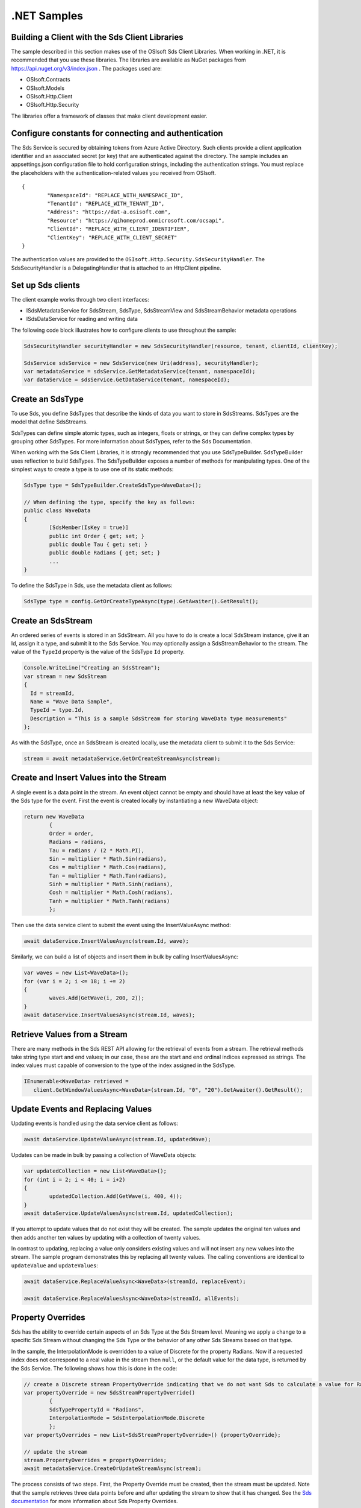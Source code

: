 .NET Samples 
============

Building a Client with the Sds Client Libraries
----------------------------------------------

The sample described in this section makes use of the OSIsoft Sds Client Libraries. When working in .NET, 
it is recommended that you use these libraries. The libraries are available as NuGet packages 
from https://api.nuget.org/v3/index.json . The packages used are:

* OSIsoft.Contracts
* OSIsoft.Models
* OSIsoft.Http.Client  
* OSIsoft.Http.Security 

The libraries offer a framework of classes that make client development easier.

Configure constants for connecting and authentication
-----------------------------------------------------

The Sds Service is secured by obtaining tokens from Azure Active Directory. Such clients 
provide a client application identifier and an associated secret (or key) that are 
authenticated against the directory. The sample includes an appsettings.json configuration 
file to hold configuration strings, including the authentication strings. You must 
replace the placeholders with the authentication-related values you received from OSIsoft. 

::

	{
		"NamespaceId": "REPLACE_WITH_NAMESPACE_ID",
		"TenantId": "REPLACE_WITH_TENANT_ID",
		"Address": "https://dat-a.osisoft.com",
		"Resource": "https://qihomeprod.onmicrosoft.com/ocsapi",
		"ClientId": "REPLACE_WITH_CLIENT_IDENTIFIER",
		"ClientKey": "REPLACE_WITH_CLIENT_SECRET"
	}



The authentication values are provided to the ``OSIsoft.Http.Security.SdsSecurityHandler``. 
The SdsSecurityHandler is a DelegatingHandler that is attached to an HttpClient pipeline.

Set up Sds clients
-----------------

The client example works through two client interfaces: 

* ISdsMetadataService for SdsStream, SdsType, SdsStreamView and SdsStreamBehavior metadata operations
* ISdsDataService for reading and writing data

The following code block illustrates how to configure clients to use throughout the sample:

.. code:: cs

	SdsSecurityHandler securityHandler = new SdsSecurityHandler(resource, tenant, clientId, clientKey);

	SdsService sdsService = new SdsService(new Uri(address), securityHandler);
	var metadataService = sdsService.GetMetadataService(tenant, namespaceId);
	var dataService = sdsService.GetDataService(tenant, namespaceId);
  
  

Create an SdsType
---------------

To use Sds, you define SdsTypes that describe the kinds of data you want to store in 
SdsStreams. SdsTypes are the model that define SdsStreams.

SdsTypes can define simple atomic types, such as integers, floats or strings, or they 
can define complex types by grouping other SdsTypes. For more information about SdsTypes, 
refer to the Sds Documentation.

When working with the Sds Client Libraries, it is strongly recommended that you use 
SdsTypeBuilder. SdsTypeBuilder uses reflection to build SdsTypes. The SdsTypeBuilder exposes 
a number of methods for manipulating types. One of the simplest ways to create a type 
is to use one of its static methods:

.. code:: cs

	SdsType type = SdsTypeBuilder.CreateSdsType<WaveData>();
 
	// When defining the type, specify the key as follows:
	public class WaveData 
	{
		[SdsMember(IsKey = true)]
		public int Order { get; set; }
		public double Tau { get; set; }
		public double Radians { get; set; }
		...
	}
    
To define the SdsType in Sds, use the metadata client as follows:

.. code:: cs

	SdsType type = config.GetOrCreateTypeAsync(type).GetAwaiter().GetResult();

Create an SdsStream
------------------

An ordered series of events is stored in an SdsStream. All you have to do
is create a local SdsStream instance, give it an Id, assign it a type,
and submit it to the Sds Service. You may optionally assign a
SdsStreamBehavior to the stream. The value of the ``TypeId`` property is
the value of the SdsType ``Id`` property.

.. code:: cs

      Console.WriteLine("Creating an SdsStream");
      var stream = new SdsStream
      {
        Id = streamId,
        Name = "Wave Data Sample",
        TypeId = type.Id,
        Description = "This is a sample SdsStream for storing WaveData type measurements"
      };


As with the SdsType, once an SdsStream is created locally, use the metadata client 
to submit it to the Sds Service:

.. code:: cs

	stream = await metadataService.GetOrCreateStreamAsync(stream);

Create and Insert Values into the Stream
----------------------------------------

A single event is a data point in the stream. An event object cannot be
empty and should have at least the key value of the Sds type for the
event.  First the event is created locally by instantiating a new WaveData 
object:

.. code:: cs

	return new WaveData
		{
		Order = order,
		Radians = radians,
		Tau = radians / (2 * Math.PI),
		Sin = multiplier * Math.Sin(radians),
		Cos = multiplier * Math.Cos(radians),
		Tan = multiplier * Math.Tan(radians),
		Sinh = multiplier * Math.Sinh(radians),
		Cosh = multiplier * Math.Cosh(radians),
		Tanh = multiplier * Math.Tanh(radians)
		};

Then use the data service client to submit the event using the InsertValueAsync method:

.. code:: cs

 await dataService.InsertValueAsync(stream.Id, wave);

Similarly, we can build a list of objects and insert them in bulk by calling 
InsertValuesAsync:

.. code:: cs

	var waves = new List<WaveData>();
	for (var i = 2; i <= 18; i += 2)
	{
		waves.Add(GetWave(i, 200, 2));
	}
	await dataService.InsertValuesAsync(stream.Id, waves);


Retrieve Values from a Stream
-----------------------------

There are many methods in the Sds REST API allowing for the retrieval of
events from a stream. The retrieval methods take string type start and
end values; in our case, these are the start and end ordinal indices
expressed as strings. The index values must
capable of conversion to the type of the index assigned in the SdsType.

.. code:: cs

  IEnumerable<WaveData> retrieved = 
     client.GetWindowValuesAsync<WaveData>(stream.Id, "0", "20").GetAwaiter().GetResult();

Update Events and Replacing Values
----------------------------------

Updating events is handled using the data service client as follows:

.. code:: cs

	await dataService.UpdateValueAsync(stream.Id, updatedWave);

Updates can be made in bulk by passing a collection of WaveData objects:

.. code:: cs

	var updatedCollection = new List<WaveData>();
	for (int i = 2; i < 40; i = i+2)
	{
		updatedCollection.Add(GetWave(i, 400, 4));
	}
	await dataService.UpdateValuesAsync(stream.Id, updatedCollection);

If you attempt to update values that do not exist they will be created. The sample updates
the original ten values and then adds another ten values by updating with a
collection of twenty values.

In contrast to updating, replacing a value only considers existing
values and will not insert any new values into the stream. The sample
program demonstrates this by replacing all twenty values. The calling conventions are
identical to ``updateValue`` and ``updateValues``:

.. code:: cs

	await dataService.ReplaceValueAsync<WaveData>(streamId, replaceEvent);	

	await dataService.ReplaceValuesAsync<WaveData>(streamId, allEvents);

Property Overrides
------------------

Sds has the ability to override certain aspects of an Sds Type at the Sds Stream level.  
Meaning we apply a change to a specific Sds Stream without changing the Sds Type or the
behavior of any other Sds Streams based on that type.  

In the sample, the InterpolationMode is overridden to a value of Discrete for the property Radians. 
Now if a requested index does not correspond to a real value in the stream then ``null``, 
or the default value for the data type, is returned by the Sds Service. 
The following shows how this is done in the code:

.. code:: cs
                
	// create a Discrete stream PropertyOverride indicating that we do not want Sds to calculate a value for Radians and update our stream 
	var propertyOverride = new SdsStreamPropertyOverride()
		{
		SdsTypePropertyId = "Radians",
		InterpolationMode = SdsInterpolationMode.Discrete
		};
	var propertyOverrides = new List<SdsStreamPropertyOverride>() {propertyOverride};

	// update the stream
	stream.PropertyOverrides = propertyOverrides;
	await metadataService.CreateOrUpdateStreamAsync(stream);

The process consists of two steps. First, the Property Override must be created, then the
stream must be updated. Note that the sample retrieves three data points
before and after updating the stream to show that it has changed. See
the `Sds documentation <https://cloud.osisoft.com/documentation>`__ for
more information about Sds Property Overrides.

SdsStreamViews
-------

An SdsStreamView provides a way to map Stream data requests from one data type 
to another. You can apply a StreamView to any read or GET operation. SdsStreamView 
is used to specify the mapping between source and target types.

Sds attempts to determine how to map Properties from the source to the 
destination. When the mapping is straightforward, such as when 
the properties are in the same position and of the same data type, 
or when the properties have the same name, Sds will map the properties automatically.

.. code:: cs

      var autoStreamViewData = await dataService.GetRangeValuesAsync<WaveDataTarget>(stream.Id, "1", 3, SdsBoundaryType.ExactOrCalculated, autoStreamViewId);

To map a property that is beyond the ability of Sds to map on its own, 
you should define an SdsStreamViewProperty and add it to the SdsStreamView's Properties collection.

.. code:: cs

	// create explicit mappings 
	var vp1 = new SdsStreamViewProperty() { SourceId = "Order", TargetId = "OrderTarget" };
	var vp2 = new SdsStreamViewProperty() { SourceId = "Sin", TargetId = "SinInt" };
	var vp3 = new SdsStreamViewProperty() { SourceId = "Cos", TargetId = "CosInt" };
	var vp4 = new SdsStreamViewProperty() { SourceId = "Tan", TargetId = "TanInt" };

	var manualStreamView = new SdsStreamView()
	{
		Id = manualStreamViewId,
		SourceTypeId = typeId,
		TargetTypeId = targetIntTypeId,
		Properties = new List<SdsStreamViewProperty>() { vp1, vp2, vp3, vp4 }
	};

	await metadataService.CreateOrUpdateStreamViewAsync(manualStreamView);

SdsStreamViewMap
---------

When an SdsStreamView is added, Sds defines a plan mapping. Plan details are retrieved as an SdsStreamViewMap. 
The SdsStreamViewMap provides a detailed Property-by-Property definition of the mapping.
The SdsStreamViewMap cannot be written, it can only be retrieved from Sds.

.. code:: cs

	var manualStreamViewMap = await metadataService.GetStreamViewMapAsync(manualStreamViewId);

Delete Values from a Stream
---------------------------

There are two methods in the sample that illustrate removing values from
a stream of data. The first method deletes only a single value. The second method 
removes a window of values, much like retrieving a window of values.
Removing values depends on the value's key type ID value. If a match is
found within the stream, then that value will be removed. Code from both functions
is shown below:

.. code:: cs

	await dataService.RemoveValueAsync(stream.Id, 0);

	await dataService.RemoveWindowValuesAsync(stream.Id, 1, 40);


As when retrieving a window of values, removing a window is
inclusive; that is, both values corresponding to '1' and '40'
are removed from the stream.

Cleanup: Deleting Types, Behaviors, StreamViews and Streams
-----------------------------------------------------

In order for the program to run repeatedly without collisions, the sample
performs some cleanup before exiting. Deleting streams, stream
behaviors, streamViews and types can be achieved using the metadata 
client and passing the corresponding object Id:

.. code:: cs

	await metadataService.DeleteStreamAsync(streamId);
	await metadataService.DeleteTypeAsync(typeId);
